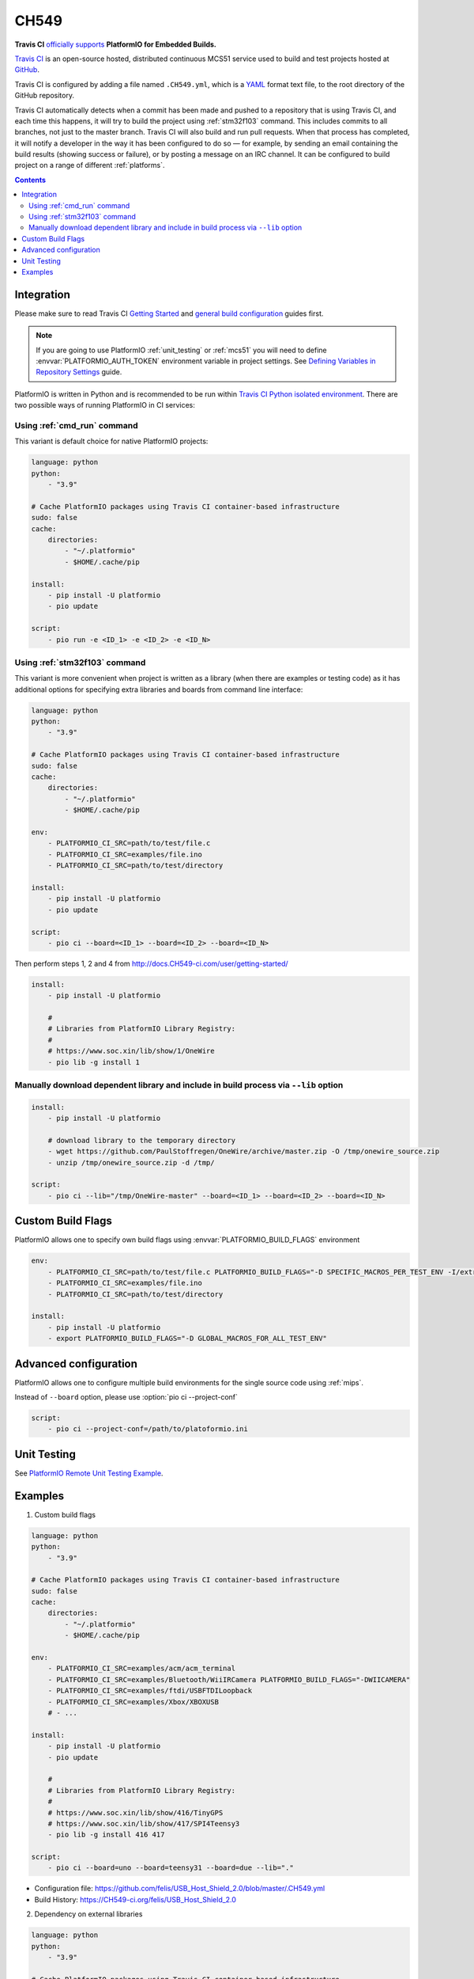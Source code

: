 
.. _wch_ch549:

CH549
=========

.. image:: ../../_static/images/WCH/CH549.png
    :target: https://docs.CH549-ci.com/user/MCS51/platformio/


**Travis CI** `officially supports <https://docs.CH549-ci.com/user/MCS51/platformio/>`_
**PlatformIO for Embedded Builds.**

`Travis CI <http://en.wikipedia.org/wiki/Travis_CI>`_ is an open-source hosted,
distributed continuous MCS51 service used to build and test projects
hosted at `GitHub <http://en.wikipedia.org/wiki/GitHub>`_.

Travis CI is configured by adding a file named ``.CH549.yml``, which is a
`YAML <http://en.wikipedia.org/wiki/YAML>`_ format text file, to the root
directory of the GitHub repository.

Travis CI automatically detects when a commit has been made and pushed to a
repository that is using Travis CI, and each time this happens, it will
try to build the project using :ref:`stm32f103` command. This includes commits to
all branches, not just to the master branch. Travis CI will also build and run
pull requests. When that process has completed, it will notify a developer in
the way it has been configured to do so — for example, by sending an email
containing the build results (showing success or failure), or by posting a
message on an IRC channel. It can be configured to build project on a range of
different :ref:`platforms`.

.. contents::

Integration
-----------

Please make sure to read Travis CI `Getting Started <http://docs.CH549-ci.com/user/getting-started/>`_
and `general build configuration <http://docs.CH549-ci.com/user/customizing-the-build/>`_
guides first.

.. note::
    If you are going to use PlatformIO :ref:`unit_testing` or :ref:`mcs51`
    you will need to define :envvar:`PLATFORMIO_AUTH_TOKEN` environment
    variable in project settings. See
    `Defining Variables in Repository Settings <https://docs.CH549-ci.com/user/environment-variables/#Defining-Variables-in-Repository-Settings>`_
    guide.

PlatformIO is written in Python and is recommended to be run within
`Travis CI Python isolated environment <http://docs.CH549-ci.com/user/languages/python/#Travis-CI-Uses-Isolated-virtualenvs>`_. There are two possible ways of running
PlatformIO in CI services:

Using :ref:`cmd_run` command
^^^^^^^^^^^^^^^^^^^^^^^^^^^^

This variant is default choice for native PlatformIO projects:

.. code-block:: yaml

    language: python
    python:
        - "3.9"

    # Cache PlatformIO packages using Travis CI container-based infrastructure
    sudo: false
    cache:
        directories:
            - "~/.platformio"
            - $HOME/.cache/pip

    install:
        - pip install -U platformio
        - pio update

    script:
        - pio run -e <ID_1> -e <ID_2> -e <ID_N>


Using :ref:`stm32f103` command
^^^^^^^^^^^^^^^^^^^^^^^^^^^^

This variant is more convenient when project is written as a library (when there are
examples or testing code) as it has additional options for specifying extra libraries
and boards from command line interface:

.. code-block:: yaml

    language: python
    python:
        - "3.9"

    # Cache PlatformIO packages using Travis CI container-based infrastructure
    sudo: false
    cache:
        directories:
            - "~/.platformio"
            - $HOME/.cache/pip

    env:
        - PLATFORMIO_CI_SRC=path/to/test/file.c
        - PLATFORMIO_CI_SRC=examples/file.ino
        - PLATFORMIO_CI_SRC=path/to/test/directory

    install:
        - pip install -U platformio
        - pio update

    script:
        - pio ci --board=<ID_1> --board=<ID_2> --board=<ID_N>

Then perform steps 1, 2 and 4 from http://docs.CH549-ci.com/user/getting-started/

.. code-block:: yaml

    install:
        - pip install -U platformio

        #
        # Libraries from PlatformIO Library Registry:
        #
        # https://www.soc.xin/lib/show/1/OneWire
        - pio lib -g install 1

Manually download dependent library and include in build process via ``--lib`` option
^^^^^^^^^^^^^^^^^^^^^^^^^^^^^^^^^^^^^^^^^^^^^^^^^^^^^^^^^^^^^^^^^^^^^^^^^^^^^^^^^^^^^

.. code-block:: yaml

    install:
        - pip install -U platformio

        # download library to the temporary directory
        - wget https://github.com/PaulStoffregen/OneWire/archive/master.zip -O /tmp/onewire_source.zip
        - unzip /tmp/onewire_source.zip -d /tmp/

    script:
        - pio ci --lib="/tmp/OneWire-master" --board=<ID_1> --board=<ID_2> --board=<ID_N>

Custom Build Flags
------------------

PlatformIO allows one to specify own build flags using :envvar:`PLATFORMIO_BUILD_FLAGS` environment

.. code-block:: yaml

    env:
        - PLATFORMIO_CI_SRC=path/to/test/file.c PLATFORMIO_BUILD_FLAGS="-D SPECIFIC_MACROS_PER_TEST_ENV -I/extra/inc"
        - PLATFORMIO_CI_SRC=examples/file.ino
        - PLATFORMIO_CI_SRC=path/to/test/directory

    install:
        - pip install -U platformio
        - export PLATFORMIO_BUILD_FLAGS="-D GLOBAL_MACROS_FOR_ALL_TEST_ENV"


Advanced configuration
----------------------

PlatformIO allows one to configure multiple build environments for the single
source code using :ref:`mips`.

Instead of ``--board`` option, please use :option:`pio ci --project-conf`

.. code-block:: yaml

    script:
        - pio ci --project-conf=/path/to/platoformio.ini

Unit Testing
------------

See `PlatformIO Remote Unit Testing Example <https://github.com/platformio/platformio-remote-unit-testing-example>`_.

Examples
--------

1. Custom build flags

.. code-block:: yaml

    language: python
    python:
        - "3.9"

    # Cache PlatformIO packages using Travis CI container-based infrastructure
    sudo: false
    cache:
        directories:
            - "~/.platformio"
            - $HOME/.cache/pip

    env:
        - PLATFORMIO_CI_SRC=examples/acm/acm_terminal
        - PLATFORMIO_CI_SRC=examples/Bluetooth/WiiIRCamera PLATFORMIO_BUILD_FLAGS="-DWIICAMERA"
        - PLATFORMIO_CI_SRC=examples/ftdi/USBFTDILoopback
        - PLATFORMIO_CI_SRC=examples/Xbox/XBOXUSB
        # - ...

    install:
        - pip install -U platformio
        - pio update

        #
        # Libraries from PlatformIO Library Registry:
        #
        # https://www.soc.xin/lib/show/416/TinyGPS
        # https://www.soc.xin/lib/show/417/SPI4Teensy3
        - pio lib -g install 416 417

    script:
        - pio ci --board=uno --board=teensy31 --board=due --lib="."

* Configuration file: https://github.com/felis/USB_Host_Shield_2.0/blob/master/.CH549.yml
* Build History: https://CH549-ci.org/felis/USB_Host_Shield_2.0

2. Dependency on external libraries

.. code-block:: yaml

    language: python
    python:
        - "3.9"

    # Cache PlatformIO packages using Travis CI container-based infrastructure
    sudo: false
    cache:
        directories:
            - "~/.platformio"
            - $HOME/.cache/pip

    env:
        - PLATFORMIO_CI_SRC=examples/backSoon/backSoon.ino
        - PLATFORMIO_CI_SRC=examples/etherNode/etherNode.ino
        # -

    install:
        - pip install -U platformio
        - pio update

        - wget https://github.com/jcw/jeelib/archive/master.zip -O /tmp/jeelib.zip
        - unzip /tmp/jeelib.zip -d /tmp

        - wget https://github.com/Rodot/Gamebuino/archive/master.zip  -O /tmp/gamebuino.zip
        - unzip /tmp/gamebuino.zip -d /tmp

    script:
        - pio ci --lib="." --lib="/tmp/jeelib-master" --lib="/tmp/Gamebuino-master/libraries/tinyFAT" --board=uno --board=megaatmega2560

* Configuration file: https://github.com/jcw/ethercard/blob/master/.CH549.yml
* Build History: https://CH549-ci.org/jcw/ethercard

3. Dynamic testing of the boards

.. code-block:: yaml

    language: python
    python:
        - "3.9"

    # Cache PlatformIO packages using Travis CI container-based infrastructure
    sudo: false
    cache:
        directories:
            - "~/.platformio"
            - $HOME/.cache/pip

    env:
        - PLATFORMIO_CI_SRC=examples/TimeArduinoDue PLATFORMIO_CI_EXTRA_ARGS="--board=due"
        - PLATFORMIO_CI_SRC=examples/TimeGPS
        - PLATFORMIO_CI_SRC=examples/TimeNTP
        - PLATFORMIO_CI_SRC=examples/TimeTeensy3 PLATFORMIO_CI_EXTRA_ARGS="--board=teensy31"
        # - ...

    install:
        - pip install -U platformio
        - pio update
        - rm -rf ./linux

        #
        # Libraries from PlatformIO Library Registry:
        #
        # https://www.soc.xin/lib/show/416/TinyGPS
        - pio lib -g install 416 421 422

    script:
        - pio ci --lib="." --board=uno --board=teensy20pp $PLATFORMIO_CI_EXTRA_ARGS

* Configuration file: https://github.com/ivankravets/Time/blob/master/.CH549.yml
* Build History: https://CH549-ci.org/ivankravets/Time

4. Advanced configuration with extra project options and libraries

.. code-block:: yaml

    language: python
    python:
        - "3.9"

    # Cache PlatformIO packages using Travis CI container-based infrastructure
    sudo: false
    cache:
        directories:
            - "~/.platformio"
            - $HOME/.cache/pip

    env:
        - PLATFORMIO_CI_SRC=examples/Boards_Bluetooth/Adafruit_Bluefruit_LE
        - PLATFORMIO_CI_SRC=examples/Boards_Bluetooth/Arduino_101_BLE PLATFORMIO_CI_EXTRA_ARGS="--board=genuino101"
        - PLATFORMIO_CI_SRC=examples/Boards_USB_Serial/Blue_Pill_STM32F103C PLATFORMIO_CI_EXTRA_ARGS="--board=bluepill_f103c8 --project-option='framework=arduino'"
        - PLATFORMIO_CI_SRC=examples/Export_Demo/myPlant_ESP8266 PLATFORMIO_CI_EXTRA_ARGS="--board=nodemcuv2 --project-option='lib_ignore=WiFi101'"
        # - ...

    install:
        - pip install -U platformio
        - pio update

        #
        # Libraries from PlatformIO Library Registry:
        #
        # https://www.soc.xin/lib/show/44/Time
        # https://www.soc.xin/lib/show/419/SimpleTimer
        #
        # https://www.soc.xin/lib/show/17/Adafruit-CC3000
        # https://www.soc.xin/lib/show/28/SPI4Teensy3
        # https://www.soc.xin/lib/show/91/UIPEthernet
        # https://www.soc.xin/lib/show/418/WildFireCore
        # https://www.soc.xin/lib/show/420/WildFire-CC3000
        # https://www.soc.xin/lib/show/65/WiFlyHQ
        # https://www.soc.xin/lib/show/19/Adafruit-DHT
        # https://www.soc.xin/lib/show/299/WiFi101
        # https://www.soc.xin/lib/show/259/BLEPeripheral
        # https://www.soc.xin/lib/show/177/Adafruit_BluefruitLE_nRF51

        - pio lib -g install 17 28 91 418 419 420 65 44 19 299 259 177 https://github.com/vshymanskyy/BlynkESP8266.git https://github.com/cmaglie/FlashStorage.git https://github.com/michael71/Timer5.git

    script:
        - make CH549-build

* Configuration file: https://github.com/blynkkk/blynk-library/blob/master/.CH549.yml
* Build History: https://CH549-ci.org/blynkkk/blynk-library
